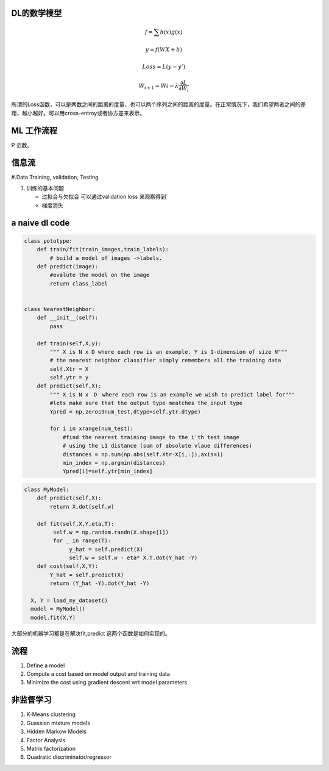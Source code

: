 DL的数学模型
============


.. math:: 
   f =\sum{h(x)g(x)}

   y = f(WX+b)
   
   Loss = L(y-y')

   W_{i+1}=Wi - \lambda\frac{\partial{L}}{\partial{W_i}}


所谓的Loss函数，可以是两数之间的距离的度量，也可以两个序列之间的距离的度量。在正常情况下，我们希望两者之间的差距，越小越好。可以用cross-entroy或者协方差来表示。


ML 工作流程
============

.. image:: /Stage_1/BasicMachineLearningWorkflow.png

P  范数。

信息流
======

#.Data Training, validation, Testing 

.. graphviz::
   
   digraph G {
      Data->model->score->loss->model;
   }

#. 训练的基本问题
   
   - 过拟合与欠拟合 可以通过validation loss 来观察得到
   - 梯度消失


a naive dl  code
================

.. code-block:: python

   class pototype:
       def train/fit(train_images,train_labels):
           # build a model of images ->labels.
       def predict(image):
           #evalute the model on the image
           return class_label


   class NearestNeighbor:
       def __init__(self):
           pass

       def train(self,X,y):
           """ X is N x D where each row is an example. Y is 1-dimension of size N"""
           # the nearest neighbor classifier simply remembers all the training data
           self.Xtr = X
           self.ytr = y
       def predict(self,X):
           """ X is N x　D　where each row is an example we wish to predict label for"""
           #lets make sure that the output type meatches the input type
           Ypred = np.zeros9num_test,dtype=self.ytr.dtype)

           for i in xrange(num_test):
               #find the nearest training image to the i'th test image
               # using the L1 distance (sum of absolute vlaue differences)
               distances = np.sum(np.abs(self.Xtr-X[i,:]),axis=1)
               min_index = np.argmin(distances)
               Ypred[i]=self.ytr[min_index]



.. code-block:: python
   
   class MyModel:
       def predict(self,X):
           return X.dot(self.w)
       
       def fit(self,X,Y,eta,T):
            self.w = np.random.randn(X.shape[1])
            for _ in range(T):
                 y_hat = self.predict(X)
                 self.w = self.w - eta* X.T.dot(Y_hat -Y)
       def cost(self,X,Y):
           Y_hat = self.predict(X)
           return (Y_hat -Y).dot(Y_hat -Y)
    
     X, Y = load_my_dataset()
     model = MyModel()
     model.fit(X,Y)
大部分的机器学习都是在解决fit,predict 这两个函数是如何实现的。

流程
=====

#. Define a model
#. Compute a cost based on model output and training data
#. Minimize the cost using gradient descent wrt model parameters


非监督学习
==========

#. K-Means clustering
#. Guassian mixture models
#. Hidden Markow Models
#. Factor Analysis


#. Matrix factorization 
#. Quadratic discriminator/regressor
